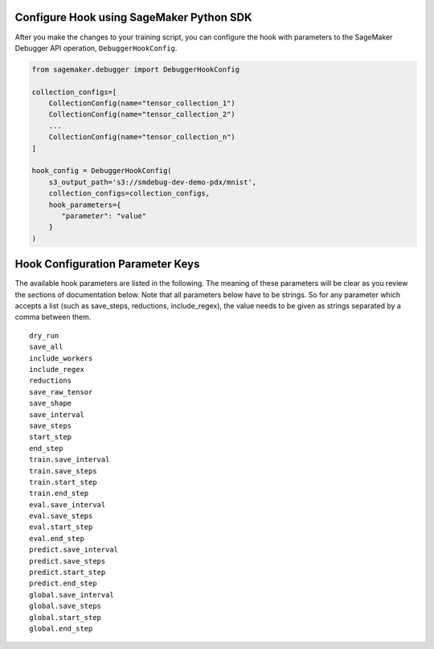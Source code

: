 Configure Hook using SageMaker Python SDK
-----------------------------------------

After you make the changes to your training script, you can
configure the hook with parameters to the SageMaker Debugger API
operation, ``DebuggerHookConfig``.

.. code:: python

    from sagemaker.debugger import DebuggerHookConfig

    collection_configs=[
        CollectionConfig(name="tensor_collection_1")
        CollectionConfig(name="tensor_collection_2")
        ...
        CollectionConfig(name="tensor_collection_n")
    ]

    hook_config = DebuggerHookConfig(
        s3_output_path='s3://smdebug-dev-demo-pdx/mnist',
        collection_configs=collection_configs,
        hook_parameters={
           "parameter": "value"
        }
    )

Hook Configuration Parameter Keys
---------------------------------

The available hook parameters are listed in the following. The meaning
of these parameters will be clear as you review the sections of
documentation below. Note that all parameters below have to be strings.
So for any parameter which accepts a list (such as save_steps,
reductions, include_regex), the value needs to be given as strings
separated by a comma between them.

::

   dry_run
   save_all
   include_workers
   include_regex
   reductions
   save_raw_tensor
   save_shape
   save_interval
   save_steps
   start_step
   end_step
   train.save_interval
   train.save_steps
   train.start_step
   train.end_step
   eval.save_interval
   eval.save_steps
   eval.start_step
   eval.end_step
   predict.save_interval
   predict.save_steps
   predict.start_step
   predict.end_step
   global.save_interval
   global.save_steps
   global.start_step
   global.end_step

